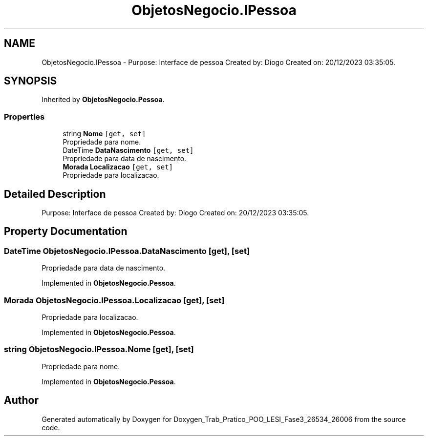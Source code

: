 .TH "ObjetosNegocio.IPessoa" 3 "Sun Dec 31 2023" "Version 3.0" "Doxygen_Trab_Pratico_POO_LESI_Fase3_26534_26006" \" -*- nroff -*-
.ad l
.nh
.SH NAME
ObjetosNegocio.IPessoa \- Purpose: Interface de pessoa Created by: Diogo Created on: 20/12/2023 03:35:05\&.  

.SH SYNOPSIS
.br
.PP
.PP
Inherited by \fBObjetosNegocio\&.Pessoa\fP\&.
.SS "Properties"

.in +1c
.ti -1c
.RI "string \fBNome\fP\fC [get, set]\fP"
.br
.RI "Propriedade para nome\&. "
.ti -1c
.RI "DateTime \fBDataNascimento\fP\fC [get, set]\fP"
.br
.RI "Propriedade para data de nascimento\&. "
.ti -1c
.RI "\fBMorada\fP \fBLocalizacao\fP\fC [get, set]\fP"
.br
.RI "Propriedade para localizacao\&. "
.in -1c
.SH "Detailed Description"
.PP 
Purpose: Interface de pessoa Created by: Diogo Created on: 20/12/2023 03:35:05\&. 


.SH "Property Documentation"
.PP 
.SS "DateTime ObjetosNegocio\&.IPessoa\&.DataNascimento\fC [get]\fP, \fC [set]\fP"

.PP
Propriedade para data de nascimento\&. 
.PP
Implemented in \fBObjetosNegocio\&.Pessoa\fP\&.
.SS "\fBMorada\fP ObjetosNegocio\&.IPessoa\&.Localizacao\fC [get]\fP, \fC [set]\fP"

.PP
Propriedade para localizacao\&. 
.PP
Implemented in \fBObjetosNegocio\&.Pessoa\fP\&.
.SS "string ObjetosNegocio\&.IPessoa\&.Nome\fC [get]\fP, \fC [set]\fP"

.PP
Propriedade para nome\&. 
.PP
Implemented in \fBObjetosNegocio\&.Pessoa\fP\&.

.SH "Author"
.PP 
Generated automatically by Doxygen for Doxygen_Trab_Pratico_POO_LESI_Fase3_26534_26006 from the source code\&.
